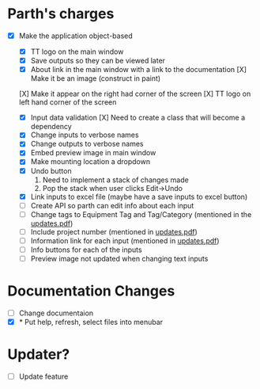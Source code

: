 * Parth's charges
- [X] Make the application object-based
   - [X] TT logo on the main window
   - [X] Save outputs so they can be viewed later 
   - [X] About link in the main window with a link to the documentation
         [X] Make it be an image (construct in paint)
  [X] Make it appear on the right had corner of the screen
  [X] TT logo on left hand corner of the screen 
	
   - [X] Input data validation
         [X] Need to create a class that will become a dependency 
   - [X] Change inputs to verbose names
   - [X] Change outputs to verbose names
   - [X] Embed preview image in main window
   - [X] Make mounting location a dropdown
   - [X] Undo button
            1. Need to implement a stack of changes made
            2. Pop the stack when user clicks Edit->Undo
   - [X] Link inputs to excel file (maybe have a save inputs to excel button)
   - [ ] Create API so parth can edit info about each input 
   - [ ] Change tags to Equipment Tag and Tag/Category (mentioned in the [[file:\Users\Owner\Downloads\updates.pdf][updates.pdf]])  
   - [ ] Include project number (mentioned in [[file:\Users\Owner\Downloads\updates.pdf][updates.pdf]]) 
   - [ ] Information link for each input (mentioned in [[file:\Users\Owner\Downloads\updates.pdf][updates.pdf]]) 
   - [ ] Info buttons for each of the inputs
   - [ ] Preview image not updated when changing text inputs

* Documentation Changes 
   - [ ] Change documentaion 
   - [X] * Put help, refresh, select files into menubar

* Updater? 
      + [ ] Update feature 